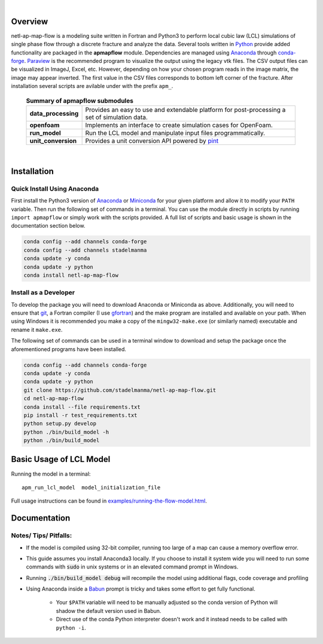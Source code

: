 
.. image:: https://travis-ci.org/stadelmanma/netl-ap-map-flow.svg?branch=master
    :target: https://travis-ci.org/stadelmanma/netl-ap-map-flow

.. image:: https://ci.appveyor.com/api/projects/status/cyaxl3r2mbmymbp3?svg=true
    :target: https://ci.appveyor.com/project/stadelmanma/netl-ap-map-flow

.. image:: https://codecov.io/gh/stadelmanma/netl-ap-map-flow/branch/master/graph/badge.svg
    :target: https://codecov.io/gh/stadelmanma/netl-ap-map-flow

.. image:: https://readthedocs.org/projects/netl-ap-map-flow/badge/?version=latest
    :target: http://netl-ap-map-flow.readthedocs.io/en/latest/?badge=latest

.. image:: https://zenodo.org/badge/50030017.svg
    :target: https://zenodo.org/badge/latestdoi/50030017

|

################################################################################
Overview
################################################################################

netl-ap-map-flow is a modeling suite written in Fortran and Python3 to perform local cubic law (LCL) simulations of single phase flow through a discrete fracture and analyze the data. Several tools written in `Python <https://www.python.org/>`_ provide added functionality are packaged in the **apmapflow** module. Dependencies are managed using `Anaconda <https://www.continuum.io/downloads>`_ through `conda-forge <http://conda-forge.github.io/>`_. `Paraview <http://www.paraview.org/>`_ is the recommended program to visualize the output using the legacy vtk files. The CSV output files can be visualized in ImageJ, Excel, etc. However, depending on how your chosen program reads in the image matrix, the image may appear inverted. The first value in the CSV files corresponds to bottom left corner of the fracture. After installation several scripts are avilable under with the prefix ``apm_``.

 .. list-table:: **Summary of apmapflow submodules**

     * - **data_processing**
       - Provides an easy to use and extendable platform for post-processing a set of simulation data.
     * - **openfoam**
       - Implements an interface to create simulation cases for OpenFoam.
     * - **run_model**
       - Run the LCL model and manipulate input files programmatically.
     * - **unit_conversion**
       - Provides a unit conversion API powered by `pint <https://github.com/hgrecco/pint>`_

|

################################################################################
Installation
################################################################################

Quick Install Using Anaconda
--------------------------------------------------------------------------------
First install the Python3 version of `Anaconda <https://www.continuum.io/downloads>`_ or `Miniconda <https://conda.io/miniconda.html>`_ for your given platform and allow it to modify your ``PATH`` variable. Then run the following set of commands in a terminal. You can use the module directly in scripts by running ``import apmapflow`` or simply work with the scripts provided. A full list of scripts and basic usage is shown in the documentation section below.

.. code-block:: bash

    conda config --add channels conda-forge
    conda config --add channels stadelmanma
    conda update -y conda
    conda update -y python
    conda install netl-ap-map-flow

Install as a Developer
--------------------------------------------------------------------------------
To develop the package you will need to download Anaconda or Miniconda as above. Additionally, you will need to ensure that `git <https://git-scm.com/>`_, a Fortran compiler (I use `gfortran <https://gcc.gnu.org/wiki/GFortranBinaries>`_) and the make program are installed and available on your path. When using Windows it is recommended you make a copy of the ``mingw32-make.exe`` (or similarly named) executable and rename it ``make.exe``.

The following set of commands can be used in a terminal window to download and setup the package once the aforementioned programs have been installed.

.. code-block:: bash

    conda config --add channels conda-forge
    conda update -y conda
    conda update -y python
    git clone https://github.com/stadelmanma/netl-ap-map-flow.git
    cd netl-ap-map-flow
    conda install --file requirements.txt
    pip install -r test_requirements.txt
    python setup.py develop
    python ./bin/build_model -h
    python ./bin/build_model

################################################################################
Basic Usage of LCL Model
################################################################################

Running the model in a terminal::

    apm_run_lcl_model  model_initialization_file

Full usage instructions can be found in `<examples/running-the-flow-model.html>`_.


################################################################################
Documentation
################################################################################

   .. toctree::
       :maxdepth: 2

       examples/index.rst
       reference/index.rst
       scripts/index.rst


Notes/ Tips/ Pitfalls:
--------------------------------------------------------------------------------
* If the model is compiled using 32-bit compiler, running too large of a map can cause a memory overflow error.
* This guide assumes you install Anaconda3 locally. If you choose to install it system wide you will need to run some commands with :code:`sudo` in unix systems or in an elevated command prompt in Windows.
* Running :code:`./bin/build_model debug` will recompile the model using additional flags, code coverage and profiling
* Using Anaconda inside a `Babun <http://babun.github.io/>`_ prompt is tricky and takes some effort to get fully functional.

    * Your ``$PATH`` variable will need to be manually adjusted so the conda version of Python will shadow the default version used in Babun.
    * Direct use of the conda Python interpreter doesn't work and it instead needs to be called with ``python -i``.
